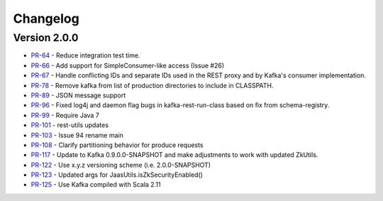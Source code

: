 .. _kafkarest_changelog:

Changelog
=========

Version 2.0.0
-------------

* `PR-64 <https://github.com/confluentinc/kafka-rest/pull/>`_ - Reduce integration test time.
* `PR-66 <https://github.com/confluentinc/kafka-rest/pull/>`_ - Add support for SimpleConsumer-like access (Issue #26)
* `PR-67 <https://github.com/confluentinc/kafka-rest/pull/>`_ - Handle conflicting IDs and separate IDs used in the REST proxy and by Kafka's consumer implementation.
* `PR-78 <https://github.com/confluentinc/kafka-rest/pull/>`_ - Remove kafka from list of production directories to include in CLASSPATH.
* `PR-89 <https://github.com/confluentinc/kafka-rest/pull/>`_ - JSON message support
* `PR-96 <https://github.com/confluentinc/kafka-rest/pull/>`_ - Fixed log4j and daemon flag bugs in kafka-rest-run-class based on fix from schema-registry.
* `PR-99 <https://github.com/confluentinc/kafka-rest/pull/>`_ - Require Java 7
* `PR-101 <https://github.com/confluentinc/kafka-rest/pull/>`_ - rest-utils updates
* `PR-103 <https://github.com/confluentinc/kafka-rest/pull/>`_ - Issue 94 rename main
* `PR-108 <https://github.com/confluentinc/kafka-rest/pull/>`_ - Clarify partitioning behavior for produce requests
* `PR-117 <https://github.com/confluentinc/kafka-rest/pull/>`_ - Update to Kafka 0.9.0.0-SNAPSHOT and make adjustments to work with updated ZkUtils.
* `PR-122 <https://github.com/confluentinc/kafka-rest/pull/>`_ - Use x.y.z versioning scheme (i.e. 2.0.0-SNAPSHOT)
* `PR-123 <https://github.com/confluentinc/kafka-rest/pull/>`_ - Updated args for JaasUtils.isZkSecurityEnabled()
* `PR-125 <https://github.com/confluentinc/kafka-rest/pull/>`_ - Use Kafka compiled with Scala 2.11
